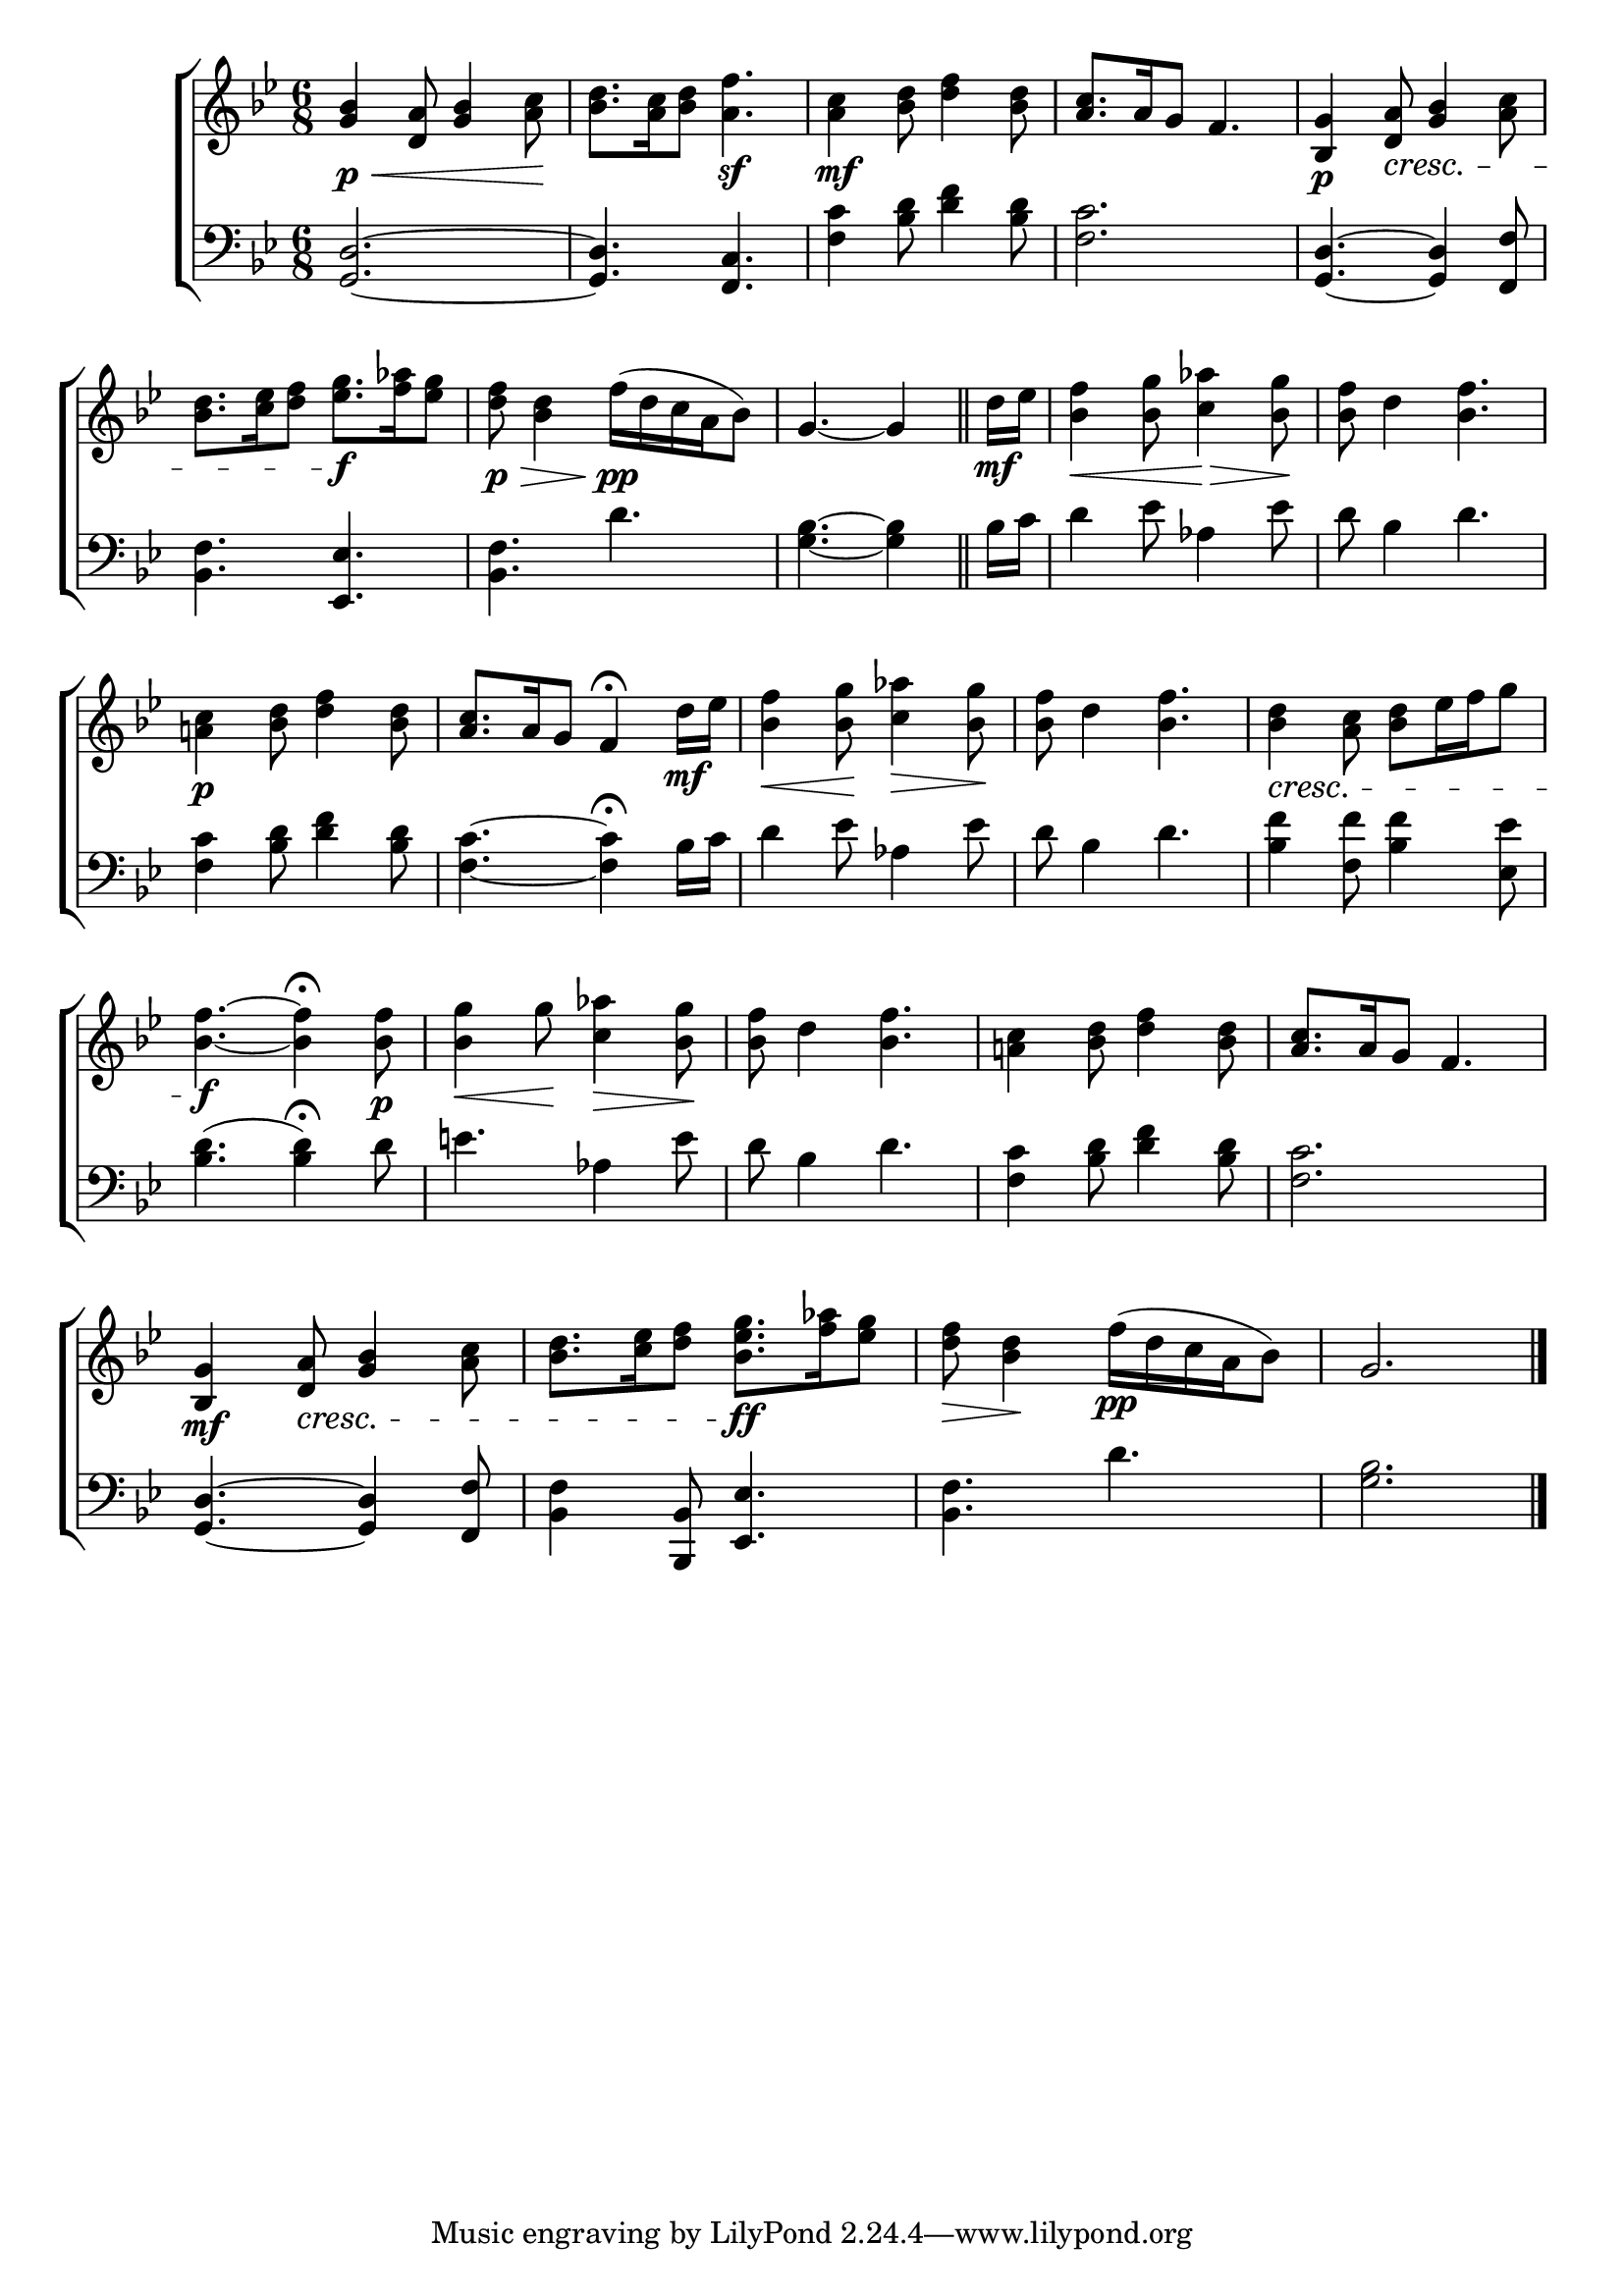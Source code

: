 \version "2.24"
\language "english"

global = {
  \time 6/8
  \key bf \major
}

mBreak = { \break }

\score {

  \new ChoirStaff {
    <<
      \new Staff = "up"  {
        <<
          \global
          \new 	Voice = "one" 	\fixed c' {
            %\voiceOne
            <bf g>4\p\< <d a>8 <g bf>4 <a c'>8\! | <bf d'>8. <a c'>16 <bf d'>8 <a f'>4.\sf | %
            <a c'>4\mf <bf d'>8 <d' f'>4 <bf d'>8 |<a c'>8. a16 g8 f4. | <bf, g>4\p <d a>8\cresc <g bf>4 <a c'>8 | \mBreak
            <bf d'>8. <c' ef'>16 <d' f'>8 <ef' g'>8.\f <f' af'>16 <ef' g'>8 | <d' f'>8\p\> <bf d'>4 f'16(\pp d' c' a bf8) | \partial 8*5 g4.~4 \bar "||" | %
            \partial 8 d'16\mf ef' | <bf f'>4\< <bf g'>8 <c' af'>4\> <bf g'>8\! | <bf f'>8 d'4 <bf f'>4. | \mBreak
            <a! c'>4\p <bf d'>8 <d' f'>4 <bf d'>8 | <a c'>8. a16 g8 f4\fermata d'16\mf ef' | %
            <bf f'>4\< <bf g'>8\! <c' af'>4\> <bf g'>8\! | <bf f'>8 d'4 <bf f'>4. | <bf d'>4\cresc <a c'>8 <bf d'> ef'16 f' g'8 | \mBreak
            <bf f'>4.\f~4\fermata 8\p | <bf g'>4\< g'8\! <c' af'>4\> <bf g'>8\! | <bf f'>8 d'4 <bf f'>4. | <a! c'>4 <bf d'>8 <d' f'>4 <bf d'>8 | <a c'>8. a16 g8 f4. | \mBreak
            <bf, g>4\mf <d a>8\cresc <g bf>4 <a c'>8 | <bf d'>8. <c' ef'>16 <d' f'>8 <bf ef' g'>8.\ff <f' af'>16 <ef' g'>8 | <d' f'>8\> <bf d'>4\! f'16(\pp d' c' a bf8) | \partial 2. g2. | \fine
          }	% end voice one
          \new Voice  \fixed c' {
            %\voiceTwo
          } % end voice two
        >>
      } % end staff up

      \new Lyrics \lyricsto "one" {	% verse one

      }	% end lyrics verse one

      \new   Staff = "down" {
        <<
          \clef bass
          \global
          \new Voice {
            %\voiceThree
            <g, d>2.~ | 4. <f, c> | <f c'>4 <bf d'>8 <d' f'>4 <bf d'>8 | <f c'>2. | <g, d>4.~4 <f, f>8 |
            <bf, f>4. <ef, ef> | <bf, f> d' | <g bf>4.~4 | bf16 c' | d'4 ef'8 af4 ef'8 | d'8 bf4 d'4. |
            <f c'>4 <bf d'>8 <d' f'>4 <bf d'>8 | <f c'>4.~4\fermata bf16 c' | d'4 ef'8 af4 ef'8 | d'8 bf4 d'4. | <bf f'>4 <f f'>8 <bf f'>4 <ef ef'>8 | 
            <bf d'>4.( 4)\fermata d'8 | e'4. af4 e'8 | d'8 bf4 d'4. | <f c'>4 <bf d'>8 <d' f'>4 <bf d'>8 | <f c'>2. |
            <g, d>4.~4 <f, f>8 | <bf, f>4 <bf,, bf,>8 <ef, ef>4. <bf, f>4. d' | <g bf>2. | \fine
          } % end voice three

          \new 	Voice {
            %\voiceFour
          }	% end voice four

        >>
      } % end staff down
    >>
  } % end choir staff

  \layout{
    \context{
      \Score {
        \omit  BarNumber
      }%end score
    }%end context
  }%end layout

  \midi{}

}%end score